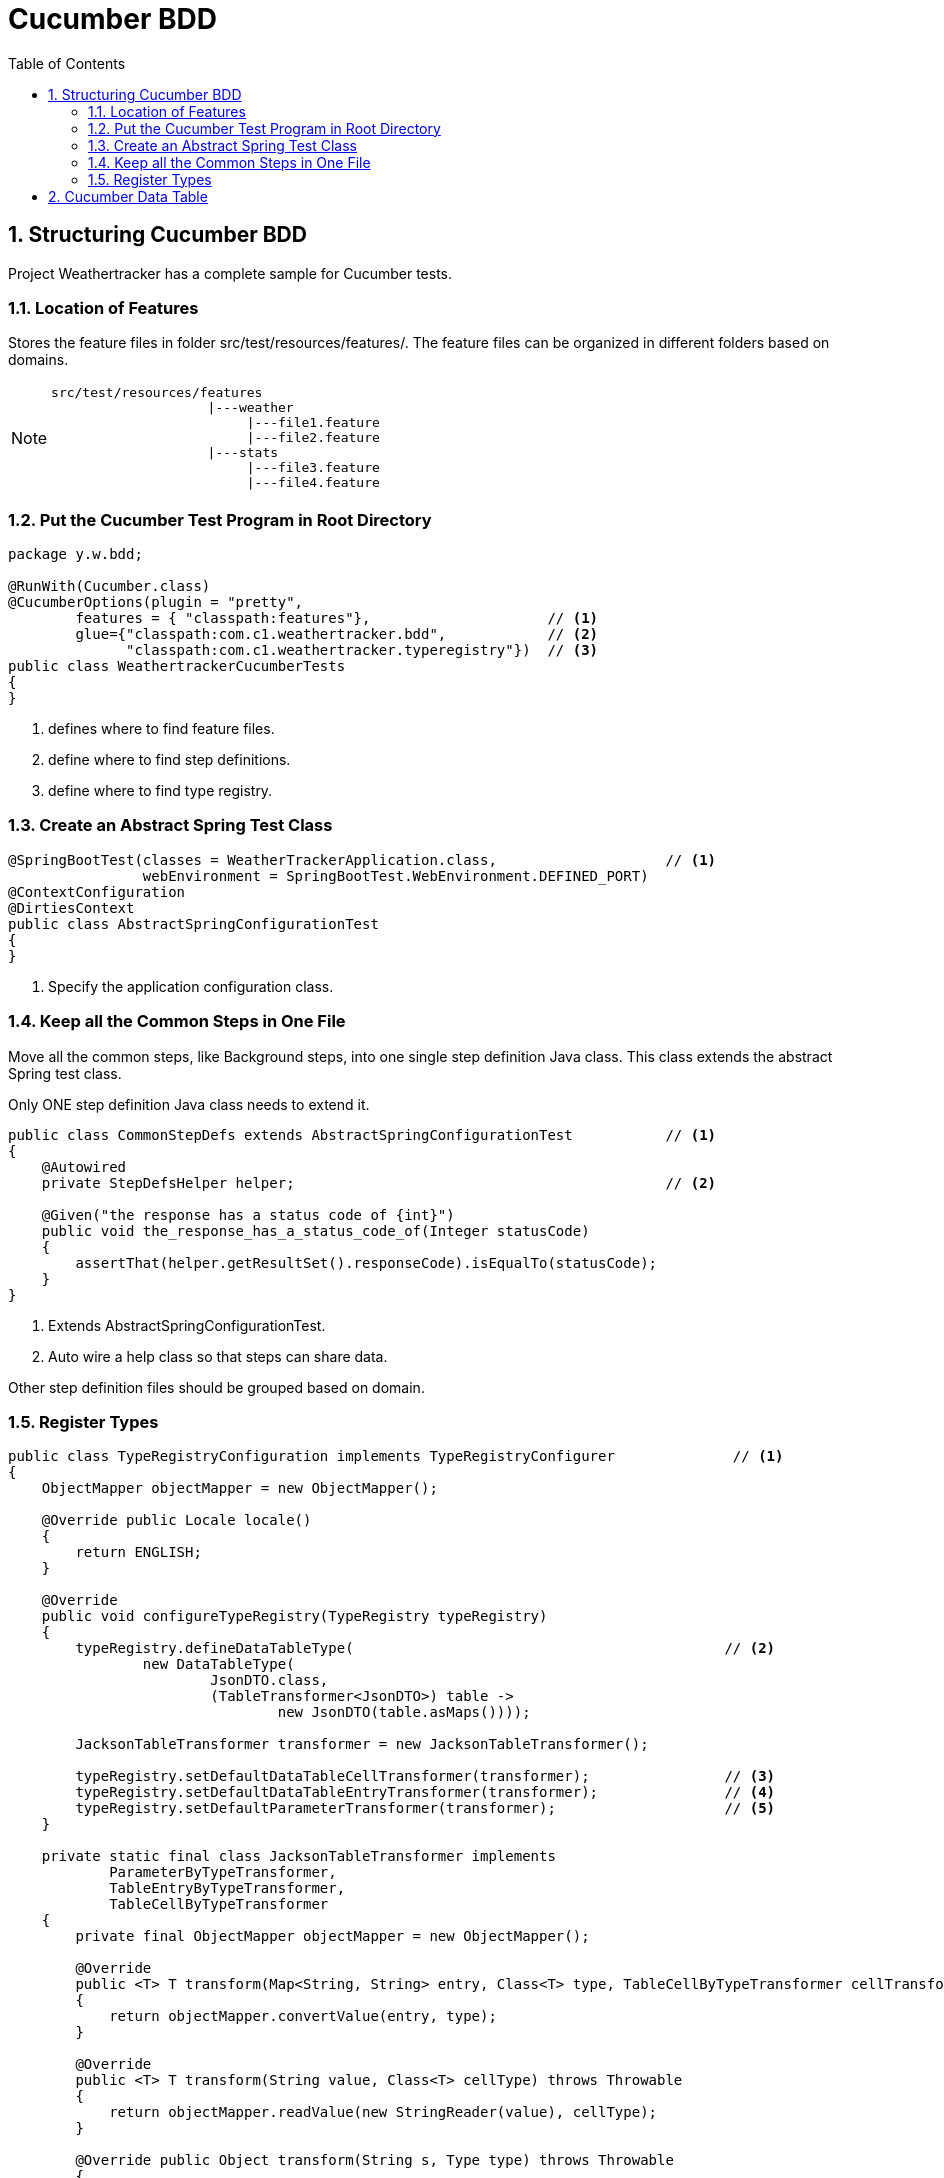 = Cucumber BDD
:sectnums:
:toc:
:toclevels: 4
:toc-title: Table of Contents

== Structuring Cucumber BDD
Project Weathertracker has a complete sample for Cucumber tests.

=== Location of Features
Stores the feature files in folder [black white-background]#src/test/resources/features/#. The feature files can be organized in different folders based on domains.

[NOTE]
====
....
src/test/resources/features
                    |---weather
                         |---file1.feature
                         |---file2.feature
                    |---stats
                         |---file3.feature
                         |---file4.feature
....
====

=== Put the Cucumber Test Program in Root Directory
[source,java]
----
package y.w.bdd;

@RunWith(Cucumber.class)
@CucumberOptions(plugin = "pretty",
        features = { "classpath:features"},                     // <1>
        glue={"classpath:com.c1.weathertracker.bdd",            // <2>
              "classpath:com.c1.weathertracker.typeregistry"})  // <3>
public class WeathertrackerCucumberTests
{
}
----
<1> defines where to find feature files.
<2> define where to find step definitions.
<3> define where to find type registry.

=== Create an Abstract Spring Test Class
[source,java]
----
@SpringBootTest(classes = WeatherTrackerApplication.class,                    // <1>
                webEnvironment = SpringBootTest.WebEnvironment.DEFINED_PORT)
@ContextConfiguration
@DirtiesContext
public class AbstractSpringConfigurationTest
{
}
----
<1> Specify the application configuration class.

=== Keep all the Common Steps in One File
Move all the common steps, like Background steps, into one single step definition Java class. This class extends the abstract Spring test class.

Only [black white-background]#ONE# step definition Java class needs to extend it.

[source,java]
----
public class CommonStepDefs extends AbstractSpringConfigurationTest           // <1>
{
    @Autowired
    private StepDefsHelper helper;                                            // <2>

    @Given("the response has a status code of {int}")
    public void the_response_has_a_status_code_of(Integer statusCode)
    {
        assertThat(helper.getResultSet().responseCode).isEqualTo(statusCode);
    }
}
----
<1> Extends AbstractSpringConfigurationTest.
<2> Auto wire a help class so that steps can share data.

Other step definition files should be grouped based on domain.

=== Register Types
[source,java]
----
public class TypeRegistryConfiguration implements TypeRegistryConfigurer              // <1>
{
    ObjectMapper objectMapper = new ObjectMapper();

    @Override public Locale locale()
    {
        return ENGLISH;
    }

    @Override
    public void configureTypeRegistry(TypeRegistry typeRegistry)
    {
        typeRegistry.defineDataTableType(                                            // <2>
                new DataTableType(
                        JsonDTO.class,
                        (TableTransformer<JsonDTO>) table ->
                                new JsonDTO(table.asMaps())));

        JacksonTableTransformer transformer = new JacksonTableTransformer();

        typeRegistry.setDefaultDataTableCellTransformer(transformer);                // <3>
        typeRegistry.setDefaultDataTableEntryTransformer(transformer);               // <4>
        typeRegistry.setDefaultParameterTransformer(transformer);                    // <5>
    }

    private static final class JacksonTableTransformer implements
            ParameterByTypeTransformer,
            TableEntryByTypeTransformer,
            TableCellByTypeTransformer
    {
        private final ObjectMapper objectMapper = new ObjectMapper();

        @Override
        public <T> T transform(Map<String, String> entry, Class<T> type, TableCellByTypeTransformer cellTransformer)
        {
            return objectMapper.convertValue(entry, type);
        }

        @Override
        public <T> T transform(String value, Class<T> cellType) throws Throwable
        {
            return objectMapper.readValue(new StringReader(value), cellType);
        }

        @Override public Object transform(String s, Type type) throws Throwable
        {
            if (type.equals(String.class))
            {
                return s;
            }
            @SuppressWarnings("unchecked")
            Class<?> clazz = (Class<?>) type;
            Object o = objectMapper.readValue(new StringReader(s), clazz);
            return o;
        }
    }
}
----
<1> Extends TypeRegistryConfigurer.
<2> Convert table to JSON data, with header as fields.
<3> Transform table cell.
<4> Transform table row with header as fields.
<5> Transform string to object.

== Cucumber Data Table

. List<String> list = dataTable.asList(String.class)
. List<Map<String, String>> list = dt.asMaps(String.class, String.class)
. List<List<String>> lists = dataTable.asLists(String.class)
. List<Map<String, String>> lists = dataTable.asList(Map.class)
. Map<String, String> m = dataTable.asMap(String.class, String.class)
. Map<String, List<String>> m = dataTable.asMap(String.class, new TypeReference<List<String>>(){}.getType())
. Map<String, Map<String, String>> m = dataTable.asMap(String.class, new TypeReference<Map<String, String>>(){}.getType())
